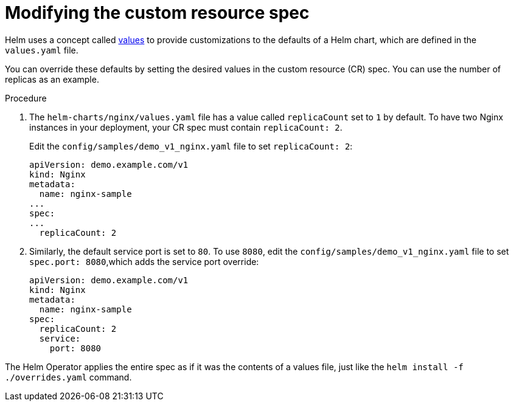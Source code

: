 // Module included in the following assemblies:
//
// * operators/operator_sdk/helm/osdk-helm-tutorial.adoc

[id="osdk-helm-modify-cr_{context}"]
= Modifying the custom resource spec

[role="_abstract"]
Helm uses a concept called link:https://helm.sh/docs/intro/using_helm/#customizing-the-chart-before-installing[values] to provide customizations to the defaults of a Helm chart, which are defined in the `values.yaml` file.

You can override these defaults by setting the desired values in the custom resource (CR) spec. You can use the number of replicas as an example.

.Procedure

. The `helm-charts/nginx/values.yaml` file has a value called `replicaCount` set to `1` by default. To have two Nginx instances in your deployment, your CR spec must contain `replicaCount: 2`.
+
Edit the `config/samples/demo_v1_nginx.yaml` file to set `replicaCount: 2`:
+
[source,yaml]
----
apiVersion: demo.example.com/v1
kind: Nginx
metadata:
  name: nginx-sample
...
spec:
...
  replicaCount: 2
----

. Similarly, the default service port is set to `80`. To use `8080`, edit the `config/samples/demo_v1_nginx.yaml` file to set `spec.port: 8080`,which adds the service port override:
+
[source,yaml]
----
apiVersion: demo.example.com/v1
kind: Nginx
metadata:
  name: nginx-sample
spec:
  replicaCount: 2
  service:
    port: 8080
----

The Helm Operator applies the entire spec as if it was the contents of a values file, just like the `helm install -f ./overrides.yaml` command.
